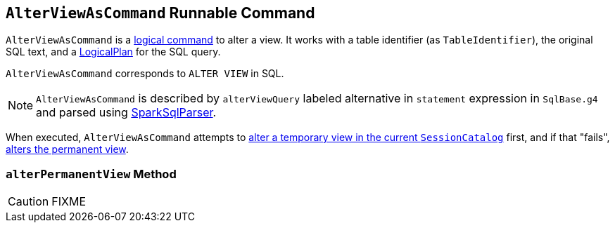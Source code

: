 == [[AlterViewAsCommand]] `AlterViewAsCommand` Runnable Command

`AlterViewAsCommand` is a link:spark-sql-LogicalPlan.adoc#RunnableCommand[logical command] to alter a view. It works with a table identifier (as `TableIdentifier`), the original SQL text, and a link:spark-sql-LogicalPlan.adoc[LogicalPlan] for the SQL query.

`AlterViewAsCommand` corresponds to `ALTER VIEW` in SQL.

NOTE: `AlterViewAsCommand` is described by `alterViewQuery` labeled alternative in `statement` expression in `SqlBase.g4` and parsed using link:spark-sql-sql-parsers.adoc#SparkSqlParser[SparkSqlParser].

When executed, `AlterViewAsCommand` attempts to link:spark-sql-SessionCatalog.adoc#alterTempViewDefinition[alter a temporary view in the current `SessionCatalog`] first, and if that "fails", <<alterPermanentView, alters the permanent view>>.

=== [[alterPermanentView]] `alterPermanentView` Method

CAUTION: FIXME
